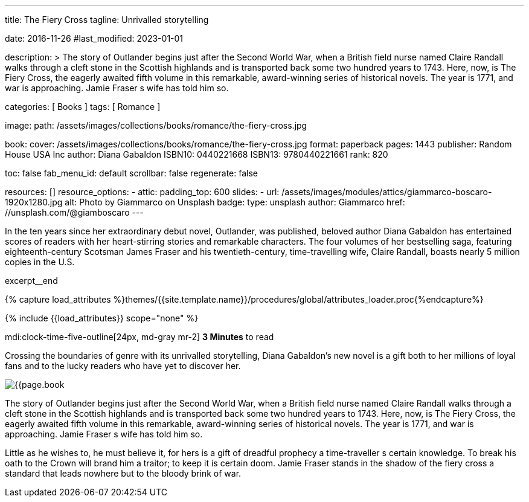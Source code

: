 ---
title:                                  The Fiery Cross
tagline:                                Unrivalled storytelling

date:                                   2016-11-26
#last_modified:                         2023-01-01

description: >
                                        The story of Outlander begins just after the Second World War, when a British
                                        field nurse named Claire Randall walks through a cleft stone in the Scottish
                                        highlands and is transported back some two hundred years to 1743. Here, now,
                                        is The Fiery Cross, the eagerly awaited fifth volume in this remarkable,
                                        award-winning series of historical novels. The year is 1771, and war is
                                        approaching. Jamie Fraser s wife has told him so.

categories:                             [ Books ]
tags:                                   [ Romance ]

image:
  path:                                 /assets/images/collections/books/romance/the-fiery-cross.jpg

book:
  cover:                                /assets/images/collections/books/romance/the-fiery-cross.jpg
  format:                               paperback
  pages:                                1443
  publisher:                            Random House USA Inc
  author:                               Diana Gabaldon
  ISBN10:                               0440221668
  ISBN13:                               9780440221661
  rank:                                 820

toc:                                    false
fab_menu_id:                            default
scrollbar:                              false
regenerate:                             false

resources:                              []
resource_options:
  - attic:
      padding_top:                      600
      slides:
        - url:                          /assets/images/modules/attics/giammarco-boscaro-1920x1280.jpg
          alt:                          Photo by Giammarco on Unsplash
          badge:
            type:                       unsplash
            author:                     Giammarco
            href:                       //unsplash.com/@giamboscaro
---

// Page Initializer
// =============================================================================
// Enable the Liquid Preprocessor
:page-liquid:

// Set (local) page attributes here
// -----------------------------------------------------------------------------
// :page--attr:                         <attr-value>

// Place an excerpt at the most top position
// -----------------------------------------------------------------------------
In the ten years since her extraordinary debut novel, Outlander, was published,
beloved author Diana Gabaldon has entertained scores of readers with her
heart-stirring stories and remarkable characters. The four volumes of her
bestselling saga, featuring eighteenth-century Scotsman James Fraser and
his twentieth-century, time-travelling wife, Claire Randall, boasts nearly
5 million copies in the U.S.

excerpt__end

//  Load Liquid procedures
// -----------------------------------------------------------------------------
{% capture load_attributes %}themes/{{site.template.name}}/procedures/global/attributes_loader.proc{%endcapture%}

// Load page attributes
// -----------------------------------------------------------------------------
{% include {{load_attributes}} scope="none" %}


// Page content
// ~~~~~~~~~~~~~~~~~~~~~~~~~~~~~~~~~~~~~~~~~~~~~~~~~~~~~~~~~~~~~~~~~~~~~~~~~~~~~
mdi:clock-time-five-outline[24px, md-gray mr-2]
*3 Minutes* to read

// Include sub-documents (if any)
// -----------------------------------------------------------------------------
[[readmore]]
[role="mt-5"]
Crossing the boundaries of genre with its unrivalled storytelling, Diana
Gabaldon's new novel is a gift both to her millions of loyal fans and to
the lucky readers who have yet to discover her.

image:{{page.book.cover}}[role="mr-4 mb-5 float-left"]

The story of Outlander begins just after the Second World War, when a British
field nurse named Claire Randall walks through a cleft stone in the Scottish
highlands and is transported back some two hundred years to 1743. Here, now,
is The Fiery Cross, the eagerly awaited fifth volume in this remarkable,
award-winning series of historical novels. The year is 1771, and war is
approaching. Jamie Fraser s wife has told him so.

Little as he wishes to, he must believe it, for hers is a gift of dreadful
prophecy a time-traveller s certain knowledge. To break his oath to the
Crown will brand him a traitor; to keep it is certain doom. Jamie Fraser
stands in the shadow of the fiery cross a standard that leads nowhere but
to the bloody brink of war.
